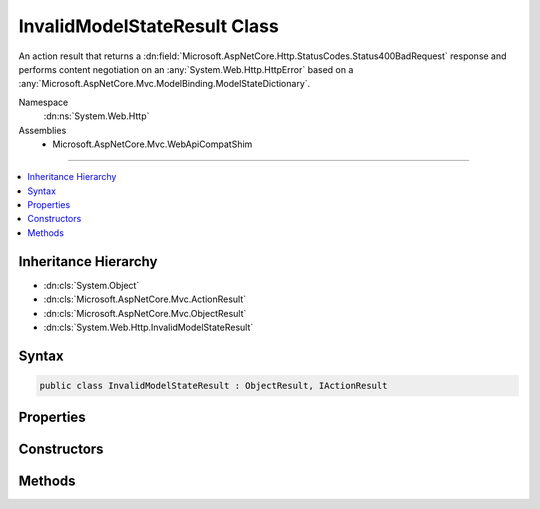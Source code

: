 

InvalidModelStateResult Class
=============================






An action result that returns a :dn:field:`Microsoft.AspNetCore.Http.StatusCodes.Status400BadRequest` response and performs
content negotiation on an :any:`System.Web.Http.HttpError` based on a :any:`Microsoft.AspNetCore.Mvc.ModelBinding.ModelStateDictionary`\.


Namespace
    :dn:ns:`System.Web.Http`
Assemblies
    * Microsoft.AspNetCore.Mvc.WebApiCompatShim

----

.. contents::
   :local:



Inheritance Hierarchy
---------------------


* :dn:cls:`System.Object`
* :dn:cls:`Microsoft.AspNetCore.Mvc.ActionResult`
* :dn:cls:`Microsoft.AspNetCore.Mvc.ObjectResult`
* :dn:cls:`System.Web.Http.InvalidModelStateResult`








Syntax
------

.. code-block:: csharp

    public class InvalidModelStateResult : ObjectResult, IActionResult








.. dn:class:: System.Web.Http.InvalidModelStateResult
    :hidden:

.. dn:class:: System.Web.Http.InvalidModelStateResult

Properties
----------

.. dn:class:: System.Web.Http.InvalidModelStateResult
    :noindex:
    :hidden:

    
    .. dn:property:: System.Web.Http.InvalidModelStateResult.IncludeErrorDetail
    
        
    
        
        Gets a value indicating whether the error should include exception messages.
    
        
        :rtype: System.Boolean
    
        
        .. code-block:: csharp
    
            public bool IncludeErrorDetail
            {
                get;
            }
    
    .. dn:property:: System.Web.Http.InvalidModelStateResult.ModelState
    
        
    
        
        Gets the model state to include in the error.
    
        
        :rtype: Microsoft.AspNetCore.Mvc.ModelBinding.ModelStateDictionary
    
        
        .. code-block:: csharp
    
            public ModelStateDictionary ModelState
            {
                get;
            }
    

Constructors
------------

.. dn:class:: System.Web.Http.InvalidModelStateResult
    :noindex:
    :hidden:

    
    .. dn:constructor:: System.Web.Http.InvalidModelStateResult.InvalidModelStateResult(Microsoft.AspNetCore.Mvc.ModelBinding.ModelStateDictionary, System.Boolean)
    
        
    
        Initializes a new instance of the :any:`System.Web.Http.InvalidModelStateResult` class.
    
        
    
        
        :param modelState: The model state to include in the error.
        
        :type modelState: Microsoft.AspNetCore.Mvc.ModelBinding.ModelStateDictionary
    
        
        :param includeErrorDetail: 
            <xref uid="langword_csharp_true" name="true" href=""></xref> if the error should include exception messages; otherwise, <xref uid="langword_csharp_false" name="false" href=""></xref>.
        
        :type includeErrorDetail: System.Boolean
    
        
        .. code-block:: csharp
    
            public InvalidModelStateResult(ModelStateDictionary modelState, bool includeErrorDetail)
    

Methods
-------

.. dn:class:: System.Web.Http.InvalidModelStateResult
    :noindex:
    :hidden:

    
    .. dn:method:: System.Web.Http.InvalidModelStateResult.ExecuteResultAsync(Microsoft.AspNetCore.Mvc.ActionContext)
    
        
    
        
        :type context: Microsoft.AspNetCore.Mvc.ActionContext
        :rtype: System.Threading.Tasks.Task
    
        
        .. code-block:: csharp
    
            public override Task ExecuteResultAsync(ActionContext context)
    

